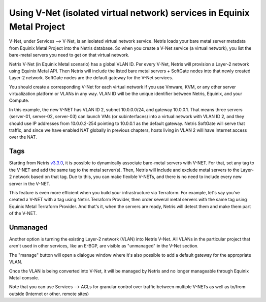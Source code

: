 .. meta::

.. raw:: html
  
.. role:: green

.. role:: red

########################################################################
Using V-Net (isolated virtual network) services in Equinix Metal Project
########################################################################

V-Net, under Services --> V-Net,  is an isolated virtual network service. Netris loads your bare metal server metadata from Equinix Metal Project into the Netris database. So when you create a V-Net service (a virtual network), you list the bare-metal servers you need to get on that virtual network. 

Netris V-Net (in Equinix Metal scenario) has a global VLAN ID. Per every V-Net, Netris will provision a Layer-2 network using Equinix Metal API. Then Netris will include the listed bare metal servers + SoftGate nodes into that newly created Layer-2 network. SoftGate nodes are the default gateway for the V-Net services. 

You should create a corresponding V-Net for each virtual network if you use Vmware, KVM, or any other server virtualization platform or VLANs in any way. VLAN ID will be the unique identifier between Netris, Equinix, and your Compute.

.. image:: /tutorials/images/netris-creating-vnet-for-equinix-metal.png
    :align: center

In this example, the new V-NET has VLAN ID 2, subnet 10.0.0.0/24, and gateway 10.0.0.1. That means three servers (server-01, server-02, server-03) can launch VMs (or subinterfaces) into a virtual network with VLAN ID 2, and they should use IP addresses from 10.0.0.2-254 pointing to 10.0.0.1 as the default gateway. Netris SoftGate will serve that traffic, and since we have enabled NAT globally in previous chapters, hosts living in VLAN 2 will have Internet access over the NAT.

.. image:: /tutorials/images/netris-vnet-ready-in-equinix-metal.png
    :align: center

Tags
====

Starting from Netris `v3.3.0 <https://www.netris.io/netris-release-3-3-0>`_, it is possible to dynamically associate bare-metal servers with V-NET. For that, set any tag to the V-NET and add the same tag to the metal server(s). Then, Netris will include and exclude metal servers to the Layer-2 network based on that tag. Due to this, you can make flexible V-NETs, and there is no need to include every new server in the V-NET.

.. image:: /tutorials/images/equinix-metal-vnet-with-tag.png
    :align: center

This feature is even more efficient when you build your infrastructure via Terraform. For example, let's say you've created a V-NET with a tag using Netris Terraform Provider, then order several metal servers with the same tag using Equinix Metal Terraform Provider. And that's it, when the servers are ready, Netris will detect them and make them part of the V-NET.

.. image:: /tutorials/images/equinix-metal-vnet-with-tag-terraform.png
    :align: center

Unmanaged
=========

Another option is turning the existing Layer-2 network (VLAN) into Netris V-Net. All VLANs in the particular project that aren't used in other services, like an E-BGP, are visible as "unmanaged" in the  V-Net section.

.. image:: /tutorials/images/unmanaged-vlan-equinix.png
    :align: center
.. image:: /tutorials/images/unmanaged-vnet.png
    :align: center

The "manage" button will open a dialogue window where it's also possible to add a default gateway for the appropriate VLAN.

.. warning::

Once the VLAN is being converted into V-Net, it will be managed by Netris and no longer manageable through Equinix Metal console.


.. image:: /tutorials/images/manage-vnet.gif
    :align: center
Note that you can use Services --> ACLs for granular control over traffic between multiple V-NETs as well as to/from outside (Internet or other. remote sites)  
